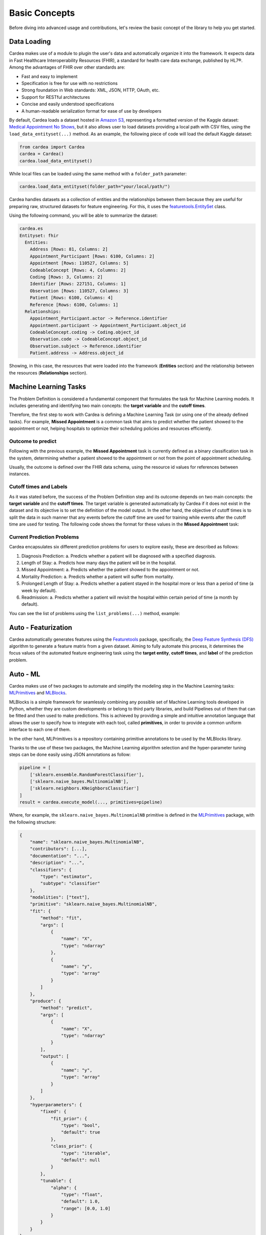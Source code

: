 .. highlight:: shell
.. _concepts:

Basic Concepts
==============

Before diving into advanced usage and contributions, let's review the basic concept of the
library to help you get started.

Data Loading
------------

Cardea makes use of a module to plugin the user's data and automatically organize it into the framework.
It expects data in Fast Healthcare Interoperability Resources (FHIR), a standard for health care data
exchange, published by HL7®. Among the advantages of FHIR over other standards are:

* Fast and easy to implement
* Specification is free for use with no restrictions
* Strong foundation in Web standards: XML, JSON, HTTP, OAuth, etc.
* Support for RESTful architectures
* Concise and easily understood specifications
* A human-readable serialization format for ease of use by developers

By default, Cardea loads a dataset hosted in `Amazon S3`_, representing a formatted version of the
Kaggle dataset: `Medical Appointment No Shows`_, but it also allows user to load datasets providing a
local path with CSV files, using the ``load_data_entityset(...)`` method. As an example, the following piece
of code will load the default Kaggle dataset:

.. code-block:: python

    from cardea import Cardea
    cardea = Cardea()
    cardea.load_data_entityset()

While local files can be loaded using the same method with a ``folder_path`` parameter:

.. code-block:: python

    cardea.load_data_entityset(folder_path="your/local/path/")

Cardea handles datasets as a collection of entities and the relationships between them because they
are useful for preparing raw, structured datasets for feature engineering. For this, it uses
the `featuretools.EntitySet`_ class.

Using the following command, you will be able to summarize the dataset:

.. code-block:: python

    cardea.es
    Entityset: fhir
      Entities:
        Address [Rows: 81, Columns: 2]
        Appointment_Participant [Rows: 6100, Columns: 2]
        Appointment [Rows: 110527, Columns: 5]
        CodeableConcept [Rows: 4, Columns: 2]
        Coding [Rows: 3, Columns: 2]
        Identifier [Rows: 227151, Columns: 1]
        Observation [Rows: 110527, Columns: 3]
        Patient [Rows: 6100, Columns: 4]
        Reference [Rows: 6100, Columns: 1]
      Relationships:
        Appointment_Participant.actor -> Reference.identifier
        Appointment.participant -> Appointment_Participant.object_id
        CodeableConcept.coding -> Coding.object_id
        Observation.code -> CodeableConcept.object_id
        Observation.subject -> Reference.identifier
        Patient.address -> Address.object_id

Showing, in this case, the resources that were loaded into the framework (**Entities** section)
and the relationship between the resources (**Relationships** section).

Machine Learning Tasks
----------------------

The Problem Definition is considered a fundamental component that formulates the task for
Machine Learning models. It includes generating and identifying two main concepts:
the **target variable** and the **cutoff times**.

Therefore, the first step to work with Cardea is defining a Machine Learning Task (or using one
of the already defined tasks). For example, **Missed Appointment** is a common task that aims
to predict whether the patient showed to the appointment or not, helping hospitals to optimize
their scheduling policies and resources efficiently.

Outcome to predict
~~~~~~~~~~~~~~~~~~

Following with the previous example, the **Missed Appointment** task is currently defined as
a binary classification task in the system, determining whether a patient showed to the appointment
or not from the point of appointment scheduling.

Usually, the outcome is defined over the FHIR data schema, using the resource id values for
references between instances.

Cutoff times and Labels
~~~~~~~~~~~~~~~~~~~~~~~

As it was stated before, the success of the Problem Definition step and its outcome depends on
two main concepts: the **target variable** and the **cutoff times**. The target variable is
generated automatically by Cardea if it does not exist in the dataset and its objective is to
set the definition of the model output. In the other hand, the objective of cutoff times is to
split the data in such manner that any events before the cutoff time are used for training while
events after the cutoff time are used for testing. The following code shows the format for these
values in the **Missed Appointment** task:

.. ipython:: python

    from cardea import Cardea
    cardea = Cardea()
    cardea.load_data_entityset()
    cardea.select_problem('MissedAppointmentProblemDefinition')

Current Prediction Problems
~~~~~~~~~~~~~~~~~~~~~~~~~~~

Cardea encapsulates six different prediction problems for users to explore easily,
these are described as follows:

1. Diagnosis Prediction:
   a. Predicts whether a patient will be diagnosed with a specified diagnosis.
2. Length of Stay:
   a. Predicts how many days the patient will be in the hospital.
3. Missed Appointment:
   a. Predicts whether the patient showed to the appointment or not.
4. Mortality Prediction:
   a. Predicts whether a patient will suffer from mortality.
5. Prolonged Length of Stay:
   a. Predicts whether a patient stayed in the hospital more or less than a period of time (a week by default).
6. Readmission:
   a. Predicts whether a patient will revisit the hospital within certain period of time (a month by default).

You can see the list of problems using the ``list_problems(...)`` method, example:

.. ipython:: python

    from cardea import Cardea
    cardea = Cardea()
    cardea.list_problems()


Auto - Featurization
----------------------

Cardea automatically generates features using the `Featuretools`_ package, specifically,
the `Deep Feature Synthesis (DFS)`_ algorithm to generate a feature matrix from a given dataset.
Aiming to fully automate this process, it determines the focus values of the automated feature engineering
task using the **target entity**, **cutoff times**, and **label** of the prediction problem.

Auto - ML
---------

Cardea makes use of two packages to automate and simplify the modeling step in the Machine
Learning tasks: `MLPrimitives`_ and `MLBlocks`_.

MLBlocks is a simple framework for seamlessly combining any possible set of Machine Learning
tools developed in Python, whether they are custom developments or belong to third party
libraries, and build Pipelines out of them that can be fitted and then used to make predictions.
This is achieved by providing a simple and intuitive annotation language that allows the user to
specify how to integrate with each tool, called **primitives**, in order to provide a common uniform
interface to each one of them.

In the other hand, MLPrimitives is a repository containing primitive annotations to be used by the
MLBlocks library.

Thanks to the use of these two packages, the Machine Learning algorithm selection and the
hyper-parameter tuning steps can be done easily using JSON annotations as follow:

.. code-block:: python

    pipeline = [
        ['sklearn.ensemble.RandomForestClassifier'],
        ['sklearn.naive_bayes.MultinomialNB'],
        ['sklearn.neighbors.KNeighborsClassifier']
    ]
    result = cardea.execute_model(..., primitives=pipeline)

Where, for example, the ``sklearn.naive_bayes.MultinomialNB`` primitive is defined in the
`MLPrimitives`_ package, with the following structure:

.. code-block:: python

    {
        "name": "sklearn.naive_bayes.MultinomialNB",
        "contributors": [...],
        "documentation": "...",
        "description": "...",
        "classifiers": {
            "type": "estimator",
            "subtype": "classifier"
        },
        "modalities": ["text"],
        "primitive": "sklearn.naive_bayes.MultinomialNB",
        "fit": {
            "method": "fit",
            "args": [
                {
                    "name": "X",
                    "type": "ndarray"
                },
                {
                    "name": "y",
                    "type": "array"
                }
            ]
        },
        "produce": {
            "method": "predict",
            "args": [
                {
                    "name": "X",
                    "type": "ndarray"
                }
            ],
            "output": [
                {
                    "name": "y",
                    "type": "array"
                }
            ]
        },
        "hyperparameters": {
            "fixed": {
                "fit_prior": {
                    "type": "bool",
                    "default": true
                },
                "class_prior": {
                    "type": "iterable",
                    "default": null
                }
            },
            "tunable": {
                "alpha": {
                    "type": "float",
                    "default": 1.0,
                    "range": [0.0, 1.0]
                }
            }
        }
    }


Auditing
--------

One element that is essential to prediction problems is the evaluation of the prediction results,
but this might come in various forms and users rely on different metrics to identify the best
model for a specific problem. Commonly, some metrics might be more representative than others
depending on problem.

Therefore, to facilitate the auditing process, Cardea has two components designed specifically
to cover both: data and model auditing, given that prediction problems rely mainly on the data
that is being used. While Cardea provides a set of metrics that can be used as default metrics
for certain prediction problems, it also provides the means to expand them and allow users to
introduce new kind of metrics.

Using Cardea, users have the ability to generate a data summary report describing the data through
the Data Auditor, enhancing users' understandability and engagement. Although the system includes
a set of predefined audits that are commonly applied in the literature, they can also specify special
types of audits that they want to apply on their dataset, using a dictionary of all the possible checks
that must be reported.

These checks are divided in two categories: **data quality checks** and **data representation checks**. While
the data quality checks identifies the missing information in the data; the data representation checks
identifies data represents the users assumptions.

Similarly, Cardea provides full report to users describing the performance and behavior of the model with
the `Model Auditor`_ component, aiming to give users more interpretability and understanding of the machine
learning model.

Currently, prediction problems are categorized in regression or classification problems and each of them
has a wide range of metrics (e.g., accuracy, F1 scores, precision recall, AUC for classification and
mean square errors, mean absolute errors and r squared for regression).

Additionally, given that Cardea provides the ability to run different pipelines composed of different
types of machine learning algorithms, the Model Auditor allows to compare multiple prediction
pipelines and evaluate changes in their behavior using different training and testing data sets.

Advanced use
------------

How to define a new machine learning task?
~~~~~~~~~~~~~~~~~~~~~~~~~~~~~~~~~~~~~~~~~~

The definition of a new Machine Learning task in Cardea can be made in four simple steps:

1. Go to the `problem_definition`_ directory and create a file with a class specifically for
   your problem. This class should extend the `ProblemDefinition`_ class and overwrites
   accordingly the necessary attributes and methods as needed. Usually, you should pay special
   attention to the ``generate_target_label(...)`` and ``generate_cutoff_times(...)`` methods
   as you might need to extend them or re-implemented in some cases.

2. Expose your new class definition in the `init`_ file inside the `problem_definition`_ directory

3. If you will be using a dataset in a different format that the expected by Cardea (CSV files),
   then you will need to provide a specific loading dataset method for your data in the
   `EntitySetLoader`_ class, where you will be creating your collection of entities and
   relationships between them using the `featuretools.EntitySet`_ class.

4. Finally, you need to update the `Cardea`_ class to support the new problem definition and be
   able to instantiate the proper class when it is necessary in the ``Cardea.select_problem(...)``
   method.

Features, primitives and AutoML integration
~~~~~~~~~~~~~~~~~~~~~~~~~~~~~~~~~~~~~~~~~~~

Once you have defined your problem, following the four steps in the previous section, you will be
able to perform featurization and run different primitives using the AutoML tool as follows:

.. code-block:: python

    from cardea import Cardea
    cardea = Cardea()
    cardea.load_your_custom_data()
    problem = cardea.select_problem('YourCustomProblemDefinition')
    feature_matrix = cardea.generate_features(problem[:1000])  # a subset
    feature_matrix = feature_matrix.sample(frac=1)  # shuffle
    y = list(feature_matrix.pop('label'))
    X = feature_matrix.values
    pipeline = [
        ['sklearn.ensemble.RandomForestClassifier'],
        ['sklearn.naive_bayes.MultinomialNB'],
        ['sklearn.neighbors.KNeighborsClassifier']
    ]
    result = cardea.execute_model(feature_matrix=X, target=y, primitives=pipeline)

.. _Amazon S3: https://s3.amazonaws.com/dai-cardea/
.. _Medical Appointment No Shows: https://www.kaggle.com/joniarroba/noshowappointments
.. _featuretools.EntitySet: https://docs.featuretools.com/generated/featuretools.EntitySet.html#featuretools.EntitySet
.. _Featuretools: https://www.featuretools.com/
.. _Deep Feature Synthesis (DFS): https://docs.featuretools.com/automated_feature_engineering/afe.html#deep-feature-synthesis
.. _MLPrimitives: https://hdi-project.github.io/MLPrimitives/
.. _MLBlocks: https://hdi-project.github.io/MLBlocks/
.. _Model Auditor: https://github.com/HDI-Project/ModelAudit
.. _problem_definition: https://github.com/D3-AI/Cardea/tree/master/cardea/problem_definition
.. _ProblemDefinition: https://github.com/D3-AI/Cardea/blob/master/cardea/problem_definition/definition.py
.. _init: https://github.com/D3-AI/Cardea/blob/master/cardea/problem_definition/__init__.py
.. _EntitySetLoader: https://github.com/D3-AI/Cardea/blob/master/cardea/data_loader/entityset_loader.py#L9
.. _Cardea: https://github.com/D3-AI/Cardea/blob/master/cardea/cardea.py
